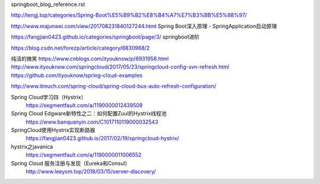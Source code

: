 springboot_blog_reference.rst


http://tengj.top/categories/Spring-Boot%E5%B9%B2%E8%B4%A7%E7%B3%BB%E5%88%97/

http://www.majunwei.com/view/201708231840127244.html  Spring Boot深入原理 - SpringApplication启动原理

https://fangjian0423.github.io/categories/springboot/page/3/ springboot进阶

https://blog.csdn.net/forezp/article/category/6830968/2


纯洁的微笑
https://www.cnblogs.com/ityouknow/p/6931958.html
http://www.ityouknow.com/springcloud/2017/05/23/springcloud-config-svn-refresh.html
https://github.com/ityouknow/spring-cloud-examples

http://www.itmuch.com/spring-cloud/spring-cloud-bus-auto-refresh-configuration/


Spring Cloud学习四（Hystrix） 
    https://segmentfault.com/a/1190000012439509

Spring Cloud Edgware新特性之二：如何配置Zuul的Hystrix线程池
    https://www.banquanyin.com/C1017110119000032543

SpringCloud使用Hystrix实现断路器 
    https://fangjian0423.github.io/2017/02/19/springcloud-hystrix/


hystrix之javanica
    https://segmentfault.com/a/1190000011006552

Spring Cloud 服务注册与发现（Eureka和Consul）
    http://www.leeyom.top/2018/03/15/server-discovery/